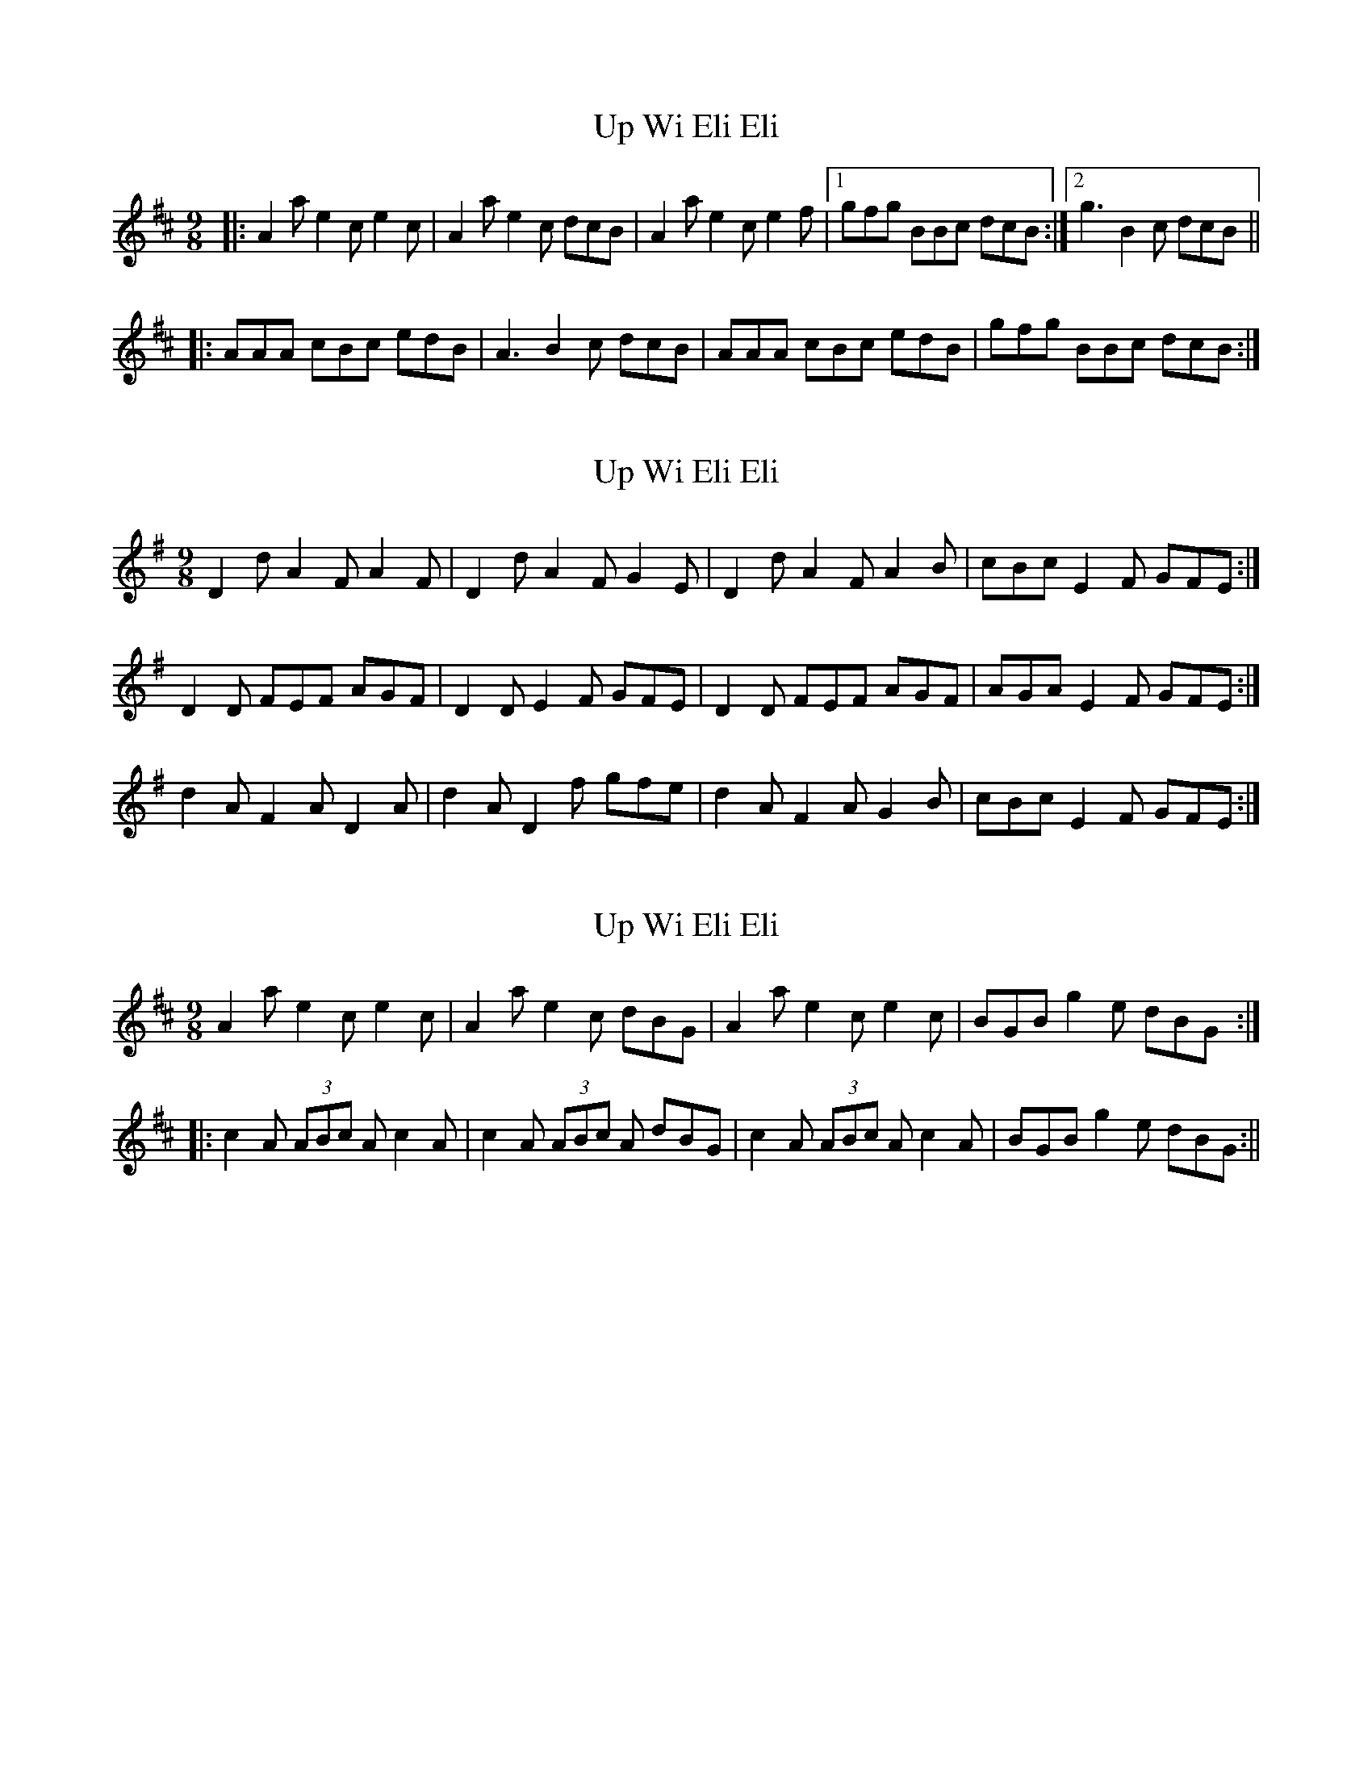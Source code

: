 X: 1
T: Up Wi Eli Eli
Z: piprgrl
S: https://thesession.org/tunes/13283#setting23187
R: slip jig
M: 9/8
L: 1/8
K: Amix
|:A2a e2c e2 c | A2a e2c dcB | A2a e2c e2f |1 gfg BBc dcB :|2 g3 B2c dcB ||
|:AAA cBc edB | A3 B2 c dcB | AAA cBc edB | gfg BBc dcB :|
X: 2
T: Up Wi Eli Eli
Z: myles
S: https://thesession.org/tunes/13283#setting29769
R: slip jig
M: 9/8
L: 1/8
K: Dmix
D2d A2F A2F | D2d A2F G2E|D2d A2F A2B|cBc E2F GFE:|
D2D FEF AGF | D2D E2F GFE|D2D FEF AGF|AGA E2F GFE:|
d2A F2A D2A | d2A D2f gfe|d2A F2A G2B|cBc E2 F GFE:|
X: 3
T: Up Wi Eli Eli
Z: myles
S: https://thesession.org/tunes/13283#setting29770
R: slip jig
M: 9/8
L: 1/8
K: Amix
A2a e2c e2c|A2a e2c dBG|A2a e2c e2c|BGB g2e dBG:|
|:c2A (3ABc A c2A|c2A (3ABc A dBG|c2A (3ABc A c2A|BGB g2e dBG:||
